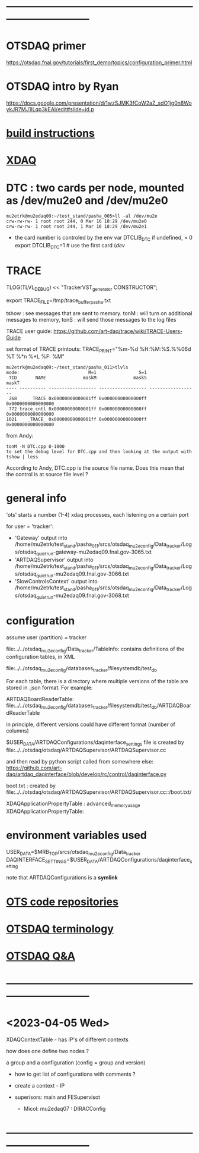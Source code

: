 #+startup:fold
* ------------------------------------------------------------------------------
* OTSDAQ primer                                                              
  https://otsdaq.fnal.gov/tutorials/first_demo/topics/configuration_primer.html
* OTSDAQ intro by Ryan                                                       
  https://docs.google.com/presentation/d/1wzSJMK3fCoW2aZ_sdO1jg0n8WoykJR7MJ1ILqp3kEAI/edit#slide=id.p
* [[file:build_instructions.org][build instructions]]
* [[file:xdaq.org][XDAQ]]
* DTC   : two cards per node, mounted as /dev/mu2e0 and /dev/mu2e0           
#+begin_src 
mu2etrk@mu2edaq09:~/test_stand/pasha_005>ll -al /dev/mu2e
crw-rw-rw- 1 root root 244, 0 Mar 16 18:29 /dev/mu2e0
crw-rw-rw- 1 root root 244, 1 Mar 16 18:29 /dev/mu2e1
#+end_src
                                                              
- the card number is controled by the env var DTCLIB_DTC
  if undefined, = 0
  export DTCLIB_DTC=1 # use the first card (/dev/
* TRACE                                                                      

 TLOG(TLVL_DEBUG) << "TrackerVST_generator CONSTRUCTOR";

 export TRACE_FILE=/tmp/trace_buffer_pasha.txt
 
 tshow : see messages that are sent to memory. 
 tonM  : will turn on additional messages to memory, 
 tonS  : will send those messages to the log files

 TRACE user guide: https://github.com/art-daq/trace/wiki/TRACE-Users-Guide

 set format of TRACE printouts: TRACE_PRINT="%m-%d %H:%M:%S.%%06d %T %*n %*L %F: %M"

#+begin_src
mu2etrk@mu2edaq09:~/test_stand/pasha_011>tlvls
mode:                          M=1                S=1
 TID       NAME              maskM              maskS              maskT
---- ---------- ------------------ ------------------ ------------------
 268      TRACE 0x00000000000001ff 0x00000000000000ff 0x0000000000000000
 772 trace_cntl 0x00000000000001ff 0x00000000000000ff 0x0000000000000000
1021    _TRACE_ 0x00000000000001ff 0x00000000000000ff 0x0000000000000000
#+end_src

from Andy:
 
 #+begin_src
tonM -N DTC.cpp 0-1000
to set the debug level for DTC.cpp and then looking at the output with
tshow | less
#+end_src 

According to Andy, DTC.cpp is the source file name. Does this mean that the control 
is at source file level ?

* general info                                                               

 'ots' starts a number (1-4) xdaq processes, each listening on a certain port

  for user = 'tracker': 

  - 'Gateway'             output into /home/mu2etrk/test_stand/pasha_011/srcs/otsdaq_mu2e_config/Data_tracker/Logs/otsdaq_quiet_run-gateway-mu2edaq09.fnal.gov-3065.txt
  - 'ARTDAQSupervisor'    output into /home/mu2etrk/test_stand/pasha_011/srcs/otsdaq_mu2e_config/Data_tracker/Logs/otsdaq_quiet_run-mu2edaq09.fnal.gov-3066.txt
  - 'SlowControlsContext' output into /home/mu2etrk/test_stand/pasha_011/srcs/otsdaq_mu2e_config/Data_tracker/Logs/otsdaq_quiet_run-mu2edaq09.fnal.gov-3068.txt

* configuration                                                              

  assume user (partition) = tracker

 file:../../otsdaq_mu2e_config/Data_tracker/TableInfo: contains definitions of the configuration tables, in XML

 file:../../otsdaq_mu2e_config/databases_tracker/filesystemdb/test_db 

 For each table, there is a directory where multiple versions of the table are stored in .json format. 
 For example:

 ARTDAQBoardReaderTable: file:../../otsdaq_mu2e_config/databases_tracker/filesystemdb/test_db/ARTDAQBoardReaderTable

 
 in principle, different versions could have different format (number of columns)

 $USER_DATA/ARTDAQConfigurations/daqinterface_settings file is created by file:../../otsdaq/otsdaq/ARTDAQSupervisor/ARTDAQSupervisor.cc

 and then read by python script called from somewhere else: https://github.com/art-daq/artdaq_daqinterface/blob/develop/rc/control/daqinterface.py


  boot.txt : created by file:../../otsdaq/otsdaq/ARTDAQSupervisor/ARTDAQSupervisor.cc::/boot.txt/

 XDAQApplicationPropertyTable : advanced_memory_usage
 XDAQApplicationPropertyTable:

* environment variables used                                                 

             USER_DATA=$MRB_TOP/srcs/otsdaq_mu2e_config/Data_tracker
 DAQINTERFACE_SETTINGS=$USER_DATA/ARTDAQConfigurations/daqinterface_setting

  note that ARTDAQConfigurations is a *symlink*

* [[file:code_repositories.org][OTS code repositories]]                                                      
* [[file:otsdaq_terminology.org][OTSDAQ terminology]]                                                         
* [[file:otsdaq_q_and_a.org][OTSDAQ Q&A]]           
* ------------------------------------------------------------------------------
* <2023-04-05 Wed>                                                           
  XDAQContextTable - has IP's of different contexts

  how does one define two nodes ? 

  a group and a configuration (config = group and version) 

  - how to get list of configurations with comments ? 

  - create a context - IP
  - superisors: main and FESupervisot

   - Micol: mu2edaq07 : DIRACConfig
     
* ------------------------------------------------------------------------------
